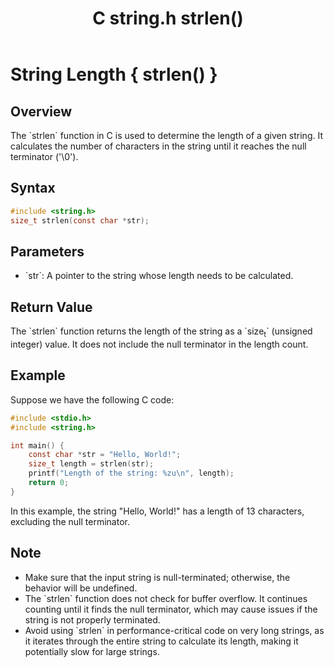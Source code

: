 :PROPERTIES:
:ID:       bae1a231-fa57-4481-81a7-30520264217f
:END:
#+title: C string.h strlen()
* String Length { strlen() }

** Overview
The `strlen` function in C is used to determine the length of a given string. It calculates the number of characters in the string until it reaches the null terminator ('\0').

** Syntax
#+begin_src C
#include <string.h>
size_t strlen(const char *str);
#+end_src

#+RESULTS:

** Parameters
- `str`: A pointer to the string whose length needs to be calculated.

** Return Value
The `strlen` function returns the length of the string as a `size_t` (unsigned integer) value. It does not include the null terminator in the length count.

** Example
Suppose we have the following C code:

#+begin_src C
#include <stdio.h>
#include <string.h>

int main() {
    const char *str = "Hello, World!";
    size_t length = strlen(str);
    printf("Length of the string: %zu\n", length);
    return 0;
}
#+end_src

#+RESULTS:
: Length of the string: 13

In this example, the string "Hello, World!" has a length of 13 characters, excluding the null terminator.

** Note
- Make sure that the input string is null-terminated; otherwise, the behavior will be undefined.
- The `strlen` function does not check for buffer overflow. It continues counting until it finds the null terminator, which may cause issues if the string is not properly terminated.
- Avoid using `strlen` in performance-critical code on very long strings, as it iterates through the entire string to calculate its length, making it potentially slow for large strings.

